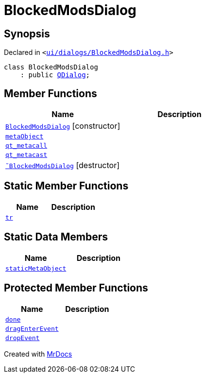 [#BlockedModsDialog]
= BlockedModsDialog
:relfileprefix: 
:mrdocs:


== Synopsis

Declared in `&lt;https://github.com/PrismLauncher/PrismLauncher/blob/develop/ui/dialogs/BlockedModsDialog.h#L54[ui&sol;dialogs&sol;BlockedModsDialog&period;h]&gt;`

[source,cpp,subs="verbatim,replacements,macros,-callouts"]
----
class BlockedModsDialog
    : public xref:QDialog.adoc[QDialog];
----

== Member Functions
[cols=2]
|===
| Name | Description 

| xref:BlockedModsDialog/2constructor.adoc[`BlockedModsDialog`]         [.small]#[constructor]#
| 

| xref:BlockedModsDialog/metaObject.adoc[`metaObject`] 
| 

| xref:BlockedModsDialog/qt_metacall.adoc[`qt&lowbar;metacall`] 
| 

| xref:BlockedModsDialog/qt_metacast.adoc[`qt&lowbar;metacast`] 
| 

| xref:BlockedModsDialog/2destructor.adoc[`&tilde;BlockedModsDialog`] [.small]#[destructor]#
| 

|===
== Static Member Functions
[cols=2]
|===
| Name | Description 

| xref:BlockedModsDialog/tr.adoc[`tr`] 
| 

|===
== Static Data Members
[cols=2]
|===
| Name | Description 

| xref:BlockedModsDialog/staticMetaObject.adoc[`staticMetaObject`] 
| 

|===

== Protected Member Functions
[cols=2]
|===
| Name | Description 

| xref:BlockedModsDialog/done.adoc[`done`] 
| 

| xref:BlockedModsDialog/dragEnterEvent.adoc[`dragEnterEvent`] 
| 

| xref:BlockedModsDialog/dropEvent.adoc[`dropEvent`] 
| 

|===




[.small]#Created with https://www.mrdocs.com[MrDocs]#
